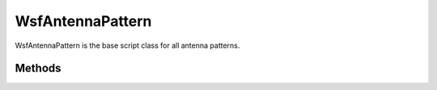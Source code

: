 .. ****************************************************************************
.. CUI
..
.. The Advanced Framework for Simulation, Integration, and Modeling (AFSIM)
..
.. The use, dissemination or disclosure of data in this file is subject to
.. limitation or restriction. See accompanying README and LICENSE for details.
.. ****************************************************************************


WsfAntennaPattern
-----------------

.. class:: WsfAntennaPattern inherits WsfObject

WsfAntennaPattern is the base script class for all antenna patterns.

Methods
=======

.. method:: double AzimuthBeamwidth(double aFrequency)
            double AzimuthBeamwidth(double aFrequency, double aAzEBS, double aElEBS)

   Returns the width of the beam in azimuth degrees for the provided frequency (Hz). The three argument version takes both *aAzEBS* and *aElEBS* combined to affect the individual azimuth beamwidth.

.. method:: double ElevationBeamwidth(double aFrequency)
            double ElevationBeamwidth(double aFrequency, double aAzEBS, double aElEBS)

   Returns the width of the beam in elevation degrees for the provided frequency (Hz). The three argument version takes both *aAzEBS* and *aElEBS* combined to affect the individual elevation beamwidth.

.. method:: double MinimumGain()

   Returns the minimum gain (dB) for this pattern.

.. method:: double PeakGain(double aFrequency)

   Returns the peak gain (dB) for this pattern at the provided frequency (Hz).

.. method:: double GainAdjustment()

   Returns the simple gain adjustment value used (dB) for this pattern when a gain adjustment table is not utilized.
